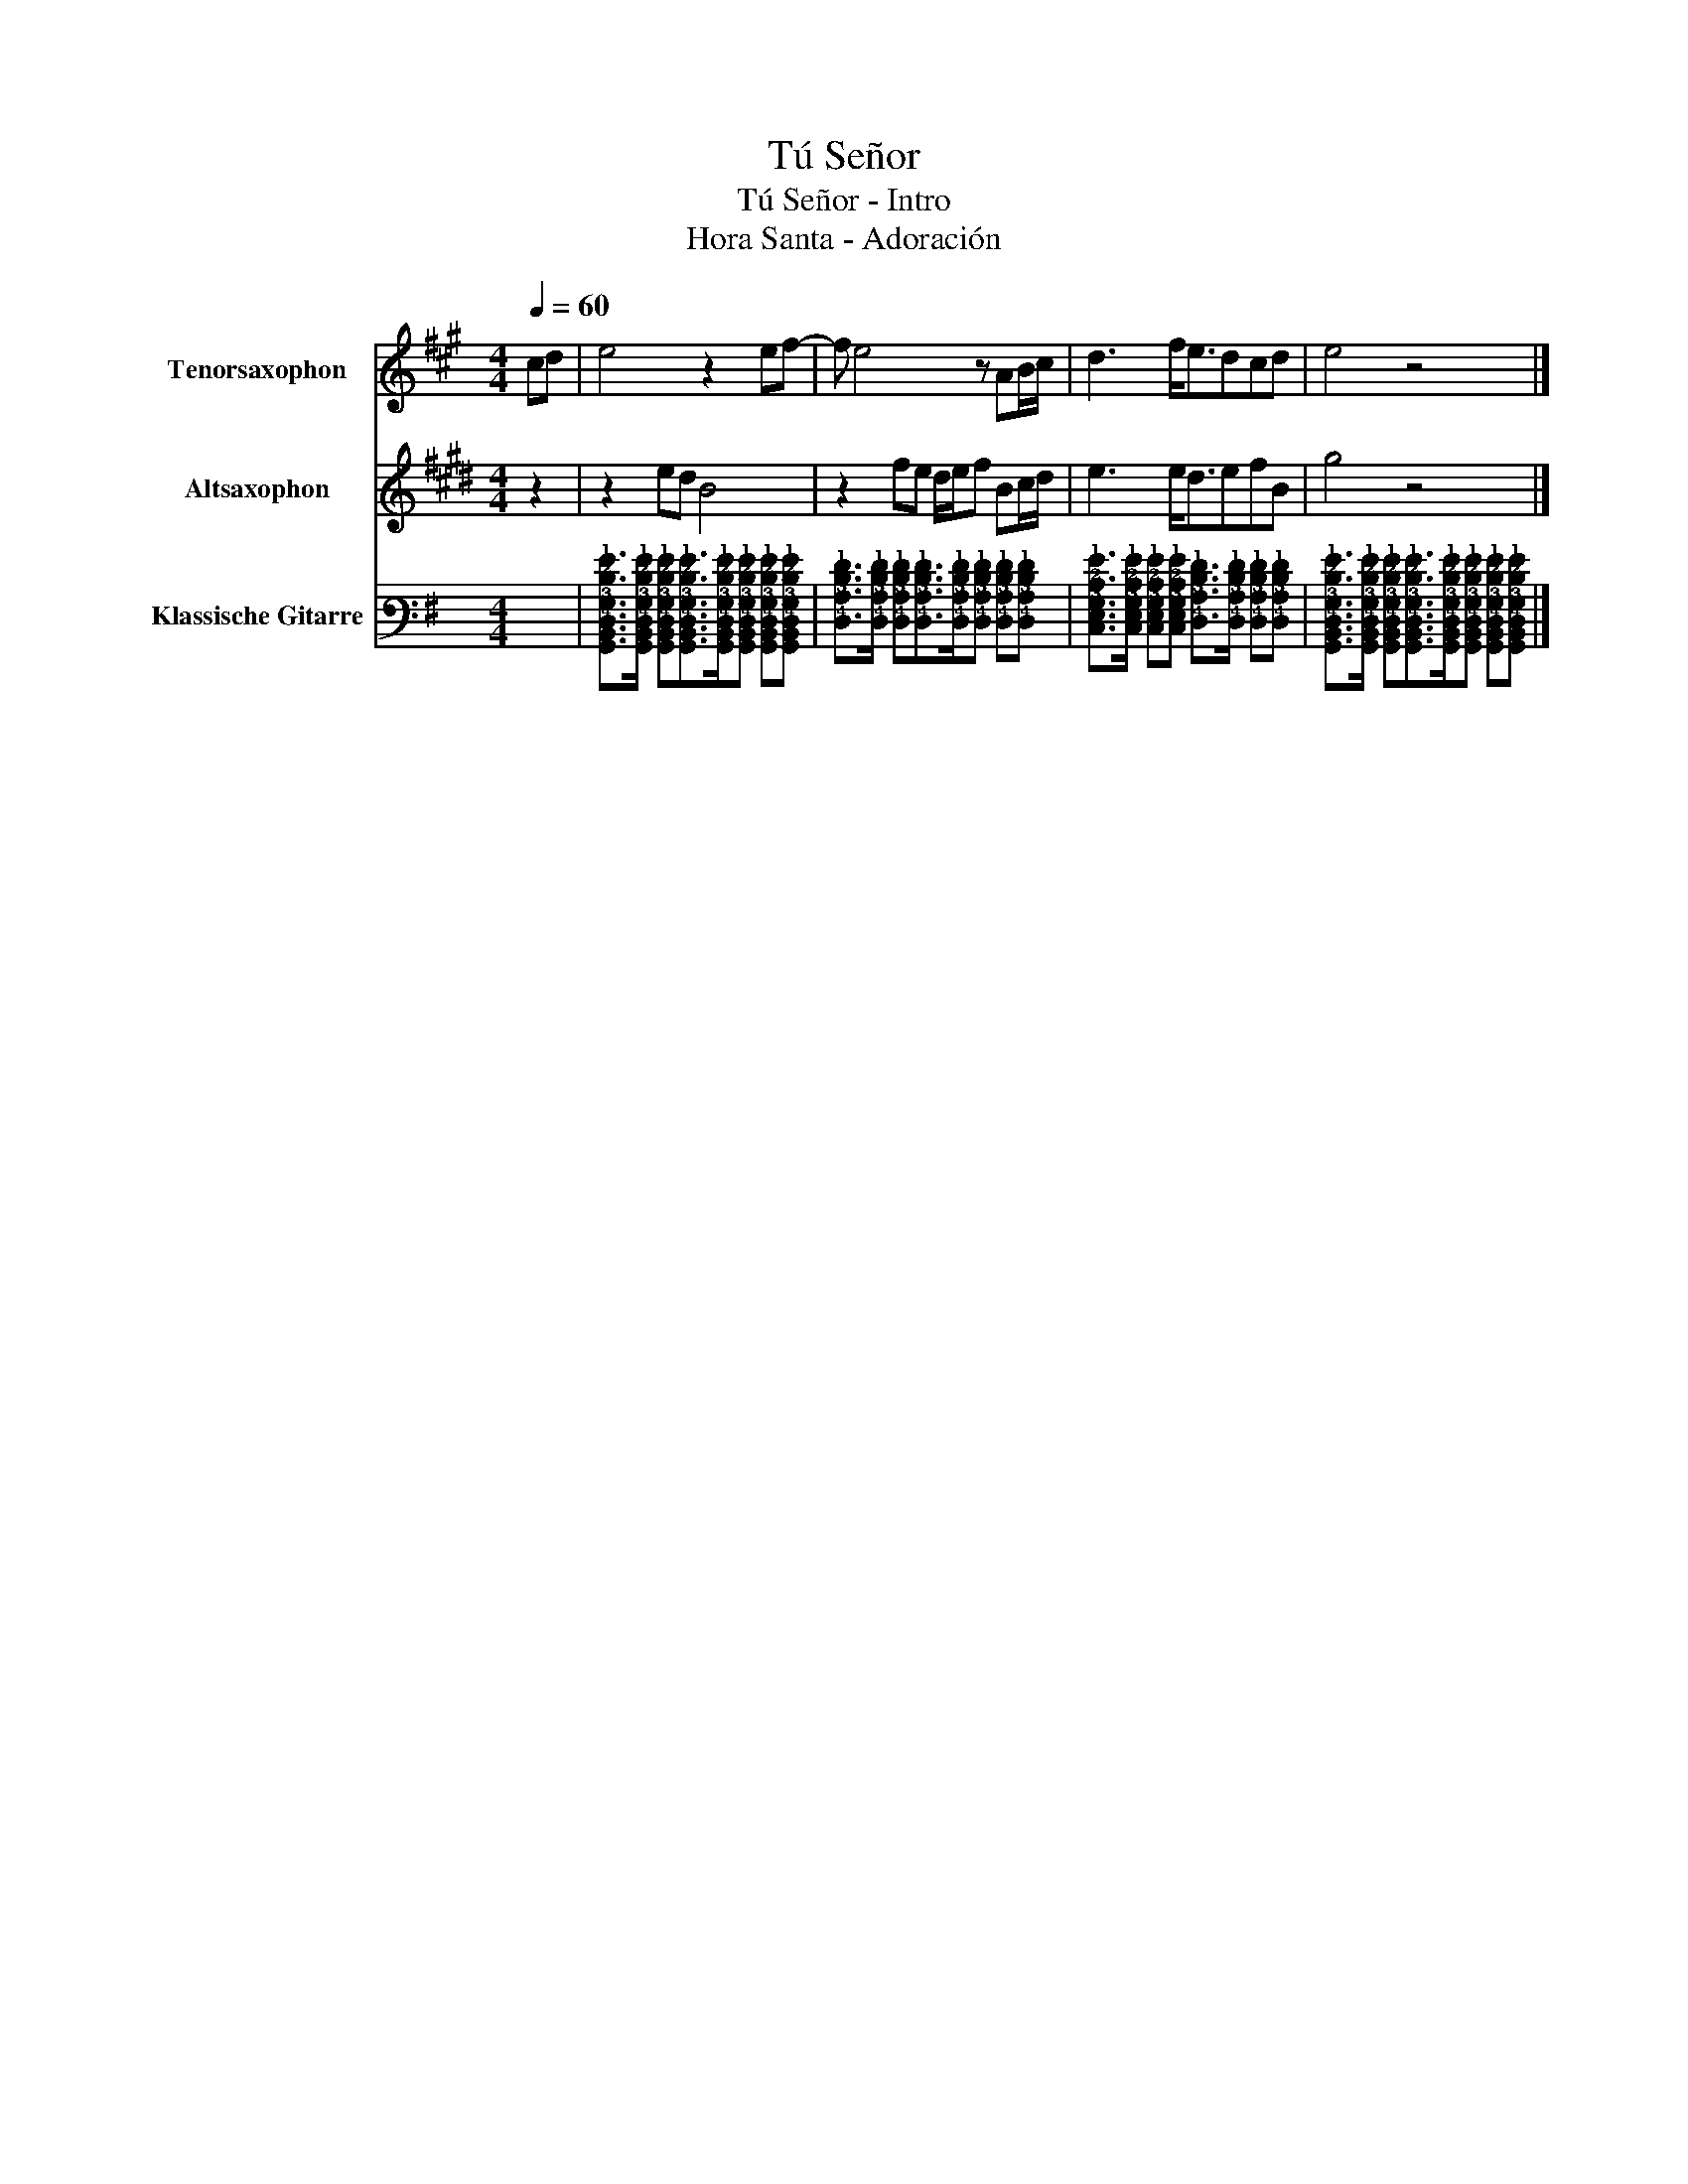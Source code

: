 X:1
T:Tú Señor
T:Tú Señor - Intro
T:Hora Santa - Adoración
%%score 1 2 3
L:1/8
Q:1/4=60
M:4/4
K:G
V:1 treble transpose=-14 nm="Tenorsaxophon" snm="T. Sax."
V:2 treble transpose=-9 nm="Altsaxophon" snm="A.sax."
V:3 tab stafflines=6 strings=E2,A2,D3,G3,B3,E4 nm="Klassische Gitarre" snm="Git."
V:1
[K:A] cd | e4 z2 ef- | f e4 z AB/c/ | d3 f<edcd | e4 z4 |] %5
V:2
[K:E] z2 | z2 ed B4 | z2 fe d/e/f Bc/d/ | e3 e<defB | g4 z4 |] %5
V:3
 x2 | %1
 [!6!G,,!5!B,,!4!D,!3!G,!2!D!1!G]>[!6!G,,!5!B,,!4!D,!3!G,!2!D!1!G] [!6!G,,!5!B,,!4!D,!3!G,!2!D!1!G][!6!G,,!5!B,,!4!D,!3!G,!2!D!1!G]>[!6!G,,!5!B,,!4!D,!3!G,!2!D!1!G][!6!G,,!5!B,,!4!D,!3!G,!2!D!1!G] [!6!G,,!5!B,,!4!D,!3!G,!2!D!1!G][!6!G,,!5!B,,!4!D,!3!G,!2!D!1!G] | %2
 [!4!D,!3!A,!2!D!1!F]>[!4!D,!3!A,!2!D!1!F] [!4!D,!3!A,!2!D!1!F][!4!D,!3!A,!2!D!1!F]>[!4!D,!3!A,!2!D!1!F][!4!D,!3!A,!2!D!1!F] [!4!D,!3!A,!2!D!1!F][!4!D,!3!A,!2!D!1!F] | %3
 [!5!C,!4!E,!3!G,!2!C!1!G]>[!5!C,!4!E,!3!G,!2!C!1!G] [!5!C,!4!E,!3!G,!2!C!1!G][!5!C,!4!E,!3!G,!2!C!1!G] [!4!D,!3!A,!2!D!1!F]>[!4!D,!3!A,!2!D!1!F] [!4!D,!3!A,!2!D!1!F][!4!D,!3!A,!2!D!1!F] | %4
 [!6!G,,!5!B,,!4!D,!3!G,!2!D!1!G]>[!6!G,,!5!B,,!4!D,!3!G,!2!D!1!G] [!6!G,,!5!B,,!4!D,!3!G,!2!D!1!G][!6!G,,!5!B,,!4!D,!3!G,!2!D!1!G]>[!6!G,,!5!B,,!4!D,!3!G,!2!D!1!G][!6!G,,!5!B,,!4!D,!3!G,!2!D!1!G] [!6!G,,!5!B,,!4!D,!3!G,!2!D!1!G][!6!G,,!5!B,,!4!D,!3!G,!2!D!1!G] |] %5

